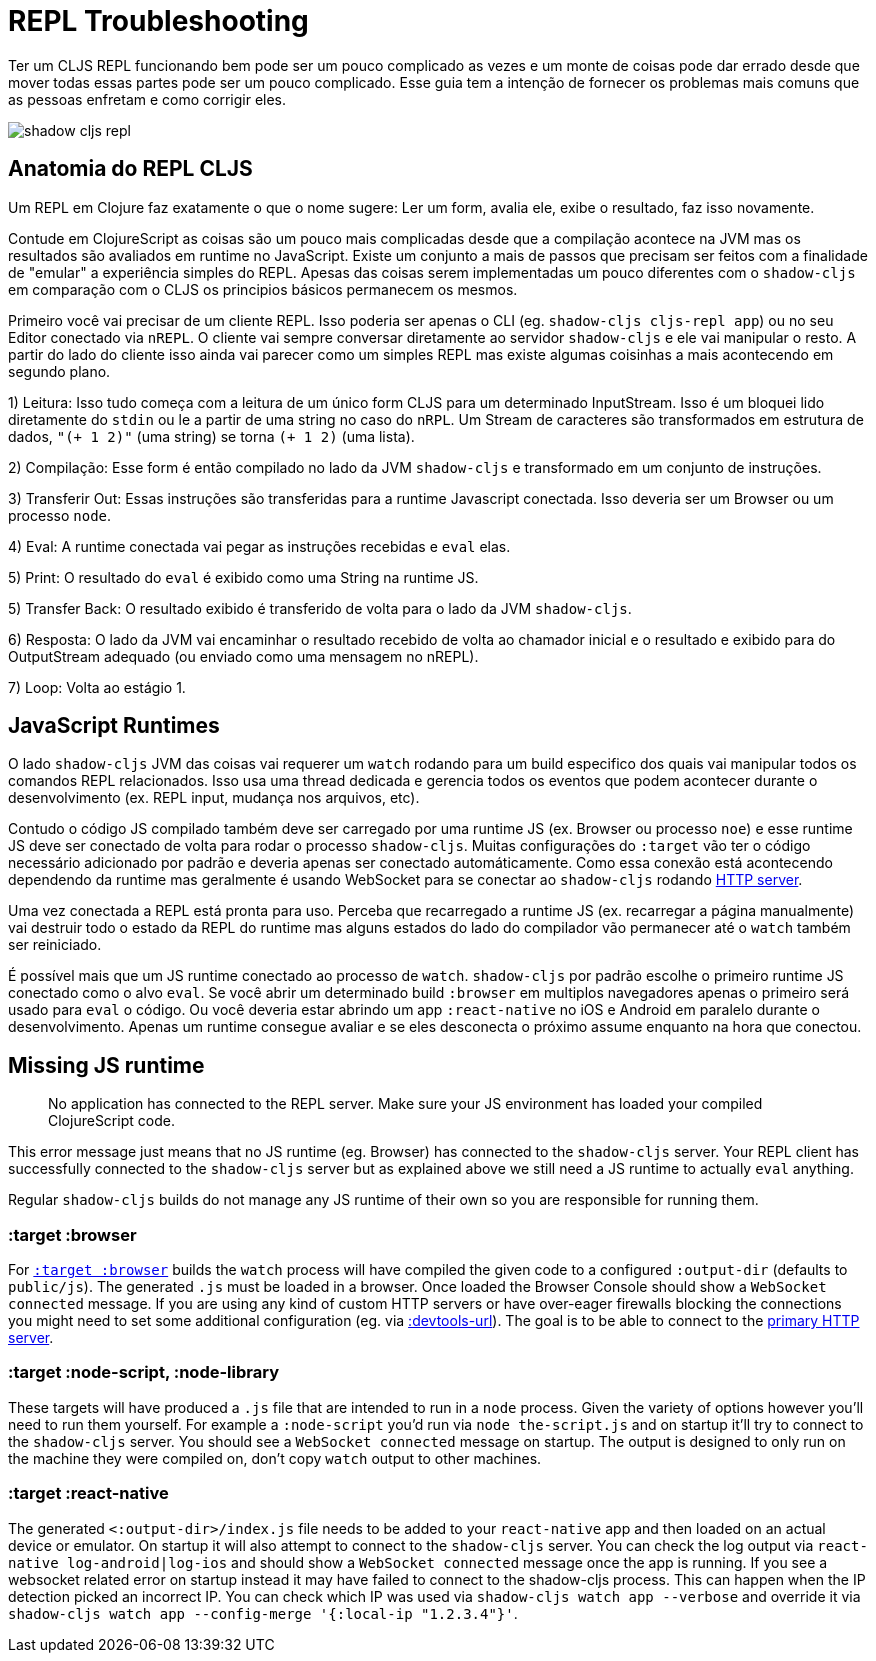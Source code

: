 # REPL Troubleshooting [[repl-troubleshooting]]

Ter um CLJS REPL funcionando bem pode ser um pouco complicado as vezes e um monte de coisas pode dar errado desde que mover todas essas partes pode ser um pouco complicado. Esse guia tem a intenção de fornecer os problemas mais comuns que as pessoas enfretam e como corrigir eles.

image::shadow-cljs-repl.png[]

## Anatomia do REPL CLJS [[cljs-repl-anatomy]]

Um REPL em Clojure faz exatamente o que o nome sugere: Ler um form, avalia ele, exibe o resultado, faz isso novamente.

Contude em ClojureScript as coisas são um pouco mais complicadas desde que a compilação acontece na JVM mas os resultados são avaliados em runtime no JavaScript. Existe um conjunto a mais de passos que precisam ser feitos com a finalidade de "emular" a experiência simples do REPL. Apesas das coisas serem implementadas um pouco diferentes com o `shadow-cljs` em comparação com o CLJS os principios básicos permanecem os mesmos.

Primeiro você vai precisar de um cliente REPL. Isso poderia ser apenas o CLI (eg. `shadow-cljs cljs-repl app`) ou no seu Editor conectado via `nREPL`. O cliente vai sempre conversar diretamente ao servidor `shadow-cljs` e ele vai manipular o resto. A partir do lado do cliente isso ainda vai parecer como um simples REPL mas existe algumas coisinhas a mais acontecendo em segundo plano.

1) Leitura: Isso tudo começa com a leitura de um único form CLJS para um determinado InputStream. Isso é um bloquei lido diretamente do `stdin` ou le a partir de uma string no caso do `nRPL`. Um Stream de caracteres são transformados em estrutura de dados, `"(+ 1 2)"` (uma string) se torna `(+ 1 2)` (uma lista).

2) Compilação: Esse form é então compilado no lado da JVM `shadow-cljs` e transformado em um conjunto de instruções.

3) Transferir Out: Essas instruções são transferidas para a runtime Javascript conectada. Isso deveria ser um Browser ou um processo `node`.

4) Eval: A runtime conectada vai pegar as instruções recebidas e `eval` elas.

5) Print: O resultado do `eval` é exibido como uma String na runtime JS.

5) Transfer Back: O resultado exibido é transferido de volta para o lado da JVM `shadow-cljs`.

6) Resposta: O lado da JVM vai encaminhar o resultado recebido de volta ao chamador inicial e o resultado e exibido para do OutputStream adequado (ou enviado como uma mensagem no nREPL).

7) Loop: Volta ao estágio 1.


## JavaScript Runtimes

O lado `shadow-cljs` JVM das coisas vai requerer um `watch` rodando para um build especifico dos quais vai manipular todos os comandos REPL relacionados. Isso usa uma thread dedicada e gerencia todos os eventos que podem acontecer durante o desenvolvimento (ex. REPL input, mudança nos arquivos, etc).

Contudo o código JS compilado também deve ser carregado por uma runtime JS (ex. Browser ou processo `noe`) e esse runtime JS deve ser conectado de volta para rodar o processo `shadow-cljs`. Muitas configurações do `:target` vão ter o código necessário adicionado por padrão e deveria apenas ser conectado automáticamente. Como essa conexão está acontecendo dependendo da runtime mas geralmente é usando WebSocket para se conectar ao `shadow-cljs` rodando <<http, HTTP server>>.

Uma vez conectada a REPL está pronta para uso. Perceba que recarregado a runtime JS (ex. recarregar a página manualmente) vai destruir todo o estado da REPL do runtime mas alguns estados do lado do compilador vão permanecer até o `watch` também ser reiniciado. 

É possível mais que um JS runtime conectado ao processo de `watch`. `shadow-cljs` por padrão escolhe o primeiro runtime JS conectado como o alvo `eval`. Se você abrir um determinado build `:browser` em multiplos navegadores apenas o primeiro será usado para `eval` o código. Ou você deveria estar abrindo um app `:react-native` no iOS e Android em paralelo durante o desenvolvimento. Apenas um runtime consegue avaliar e se eles desconecta o próximo assume enquanto na hora que conectou.

## Missing JS runtime [[missing-js-runtime]]

> No application has connected to the REPL server. Make sure your JS environment has loaded your compiled ClojureScript code.

This error message just means that no JS runtime (eg. Browser) has connected to the `shadow-cljs` server. Your REPL client has successfully connected to the `shadow-cljs` server but as explained above we still need a JS runtime to actually `eval` anything.

Regular `shadow-cljs` builds do not manage any JS runtime of their own so you are responsible for running them.

### :target :browser [[repl-trouble-browser]]

For <<target-browser, `:target :browser`>> builds the `watch` process will have compiled the given code to a configured `:output-dir` (defaults to `public/js`). The generated `.js` must be loaded in a browser. Once loaded the Browser Console should show a `WebSocket connected` message. If you are using any kind of custom HTTP servers or have over-eager firewalls blocking the connections you might need to set some additional configuration (eg. via <<proxy-support, :devtools-url>>). The goal is to be able to connect to the <<http, primary HTTP server>>.


### :target :node-script, :node-library [[repl-trouble-node]]

These targets will have produced a `.js` file that are intended to run in a `node` process. Given the variety of options however you'll need to run them yourself. For example a `:node-script` you'd run via `node the-script.js` and on startup it'll try to connect to the `shadow-cljs` server. You should see a `WebSocket connected` message on startup. The output is designed to only run on the machine they were compiled on, don't copy `watch` output to other machines.

### :target :react-native [[repl-trouble-react-native]]

The generated `<:output-dir>/index.js` file needs to be added to your `react-native` app and then loaded on an actual device or emulator. On startup it will also attempt to connect to the `shadow-cljs` server. You can check the log output via `react-native log-android|log-ios` and should show a `WebSocket connected` message once the app is running. If you see a websocket related error on startup instead it may have failed to connect to the shadow-cljs process. This can happen when the IP detection picked an incorrect IP. You can check which IP was used via `shadow-cljs watch app --verbose` and override it via `shadow-cljs watch app --config-merge '{:local-ip "1.2.3.4"}'`.
